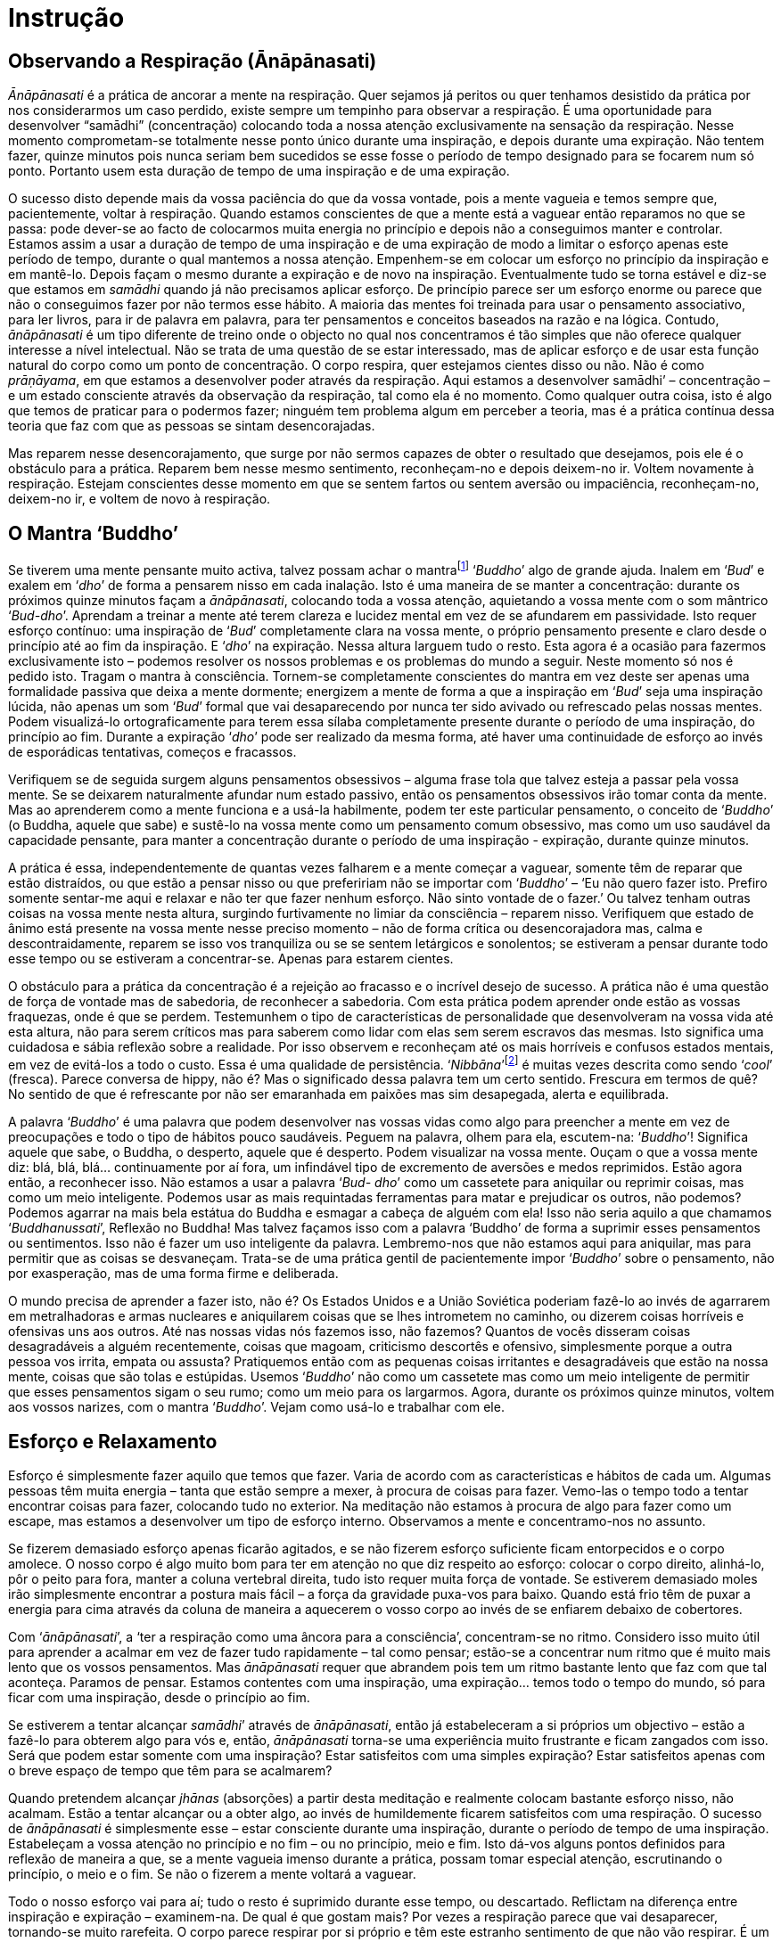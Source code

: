 [[instrucao]]
= Instrução

== Observando a Respiração (Ānāpānasati)

_Ānāpānasati_ é a prática de ancorar a mente na respiração. Quer sejamos
já peritos ou quer tenhamos desistido da prática por nos considerarmos
um caso perdido, existe sempre um tempinho para observar a respiração. É
uma oportunidade para desenvolver “samādhi” (concentração) colocando
toda a nossa atenção exclusivamente na sensação da respiração. Nesse
momento comprometam-se totalmente nesse ponto único durante uma
inspiração, e depois durante uma expiração. Não tentem fazer, quinze
minutos pois nunca seriam bem sucedidos se esse fosse o período de tempo
designado para se focarem num só ponto. Portanto usem esta duração de
tempo de uma inspiração e de uma expiração.

O sucesso disto depende mais da vossa paciência do que da vossa vontade,
pois a mente vagueia e temos sempre que, pacientemente, voltar à
respiração. Quando estamos conscientes de que a mente está a vaguear
então reparamos no que se passa: pode dever-se ao facto de colocarmos
muita energia no princípio e depois não a conseguimos manter e
controlar. Estamos assim a usar a duração de tempo de uma inspiração e
de uma expiração de modo a limitar o esforço apenas este período de
tempo, durante o qual mantemos a nossa atenção. Empenhem-se em colocar
um esforço no princípio da inspiração e em mantê-lo. Depois façam o
mesmo durante a expiração e de novo na inspiração. Eventualmente tudo se
torna estável e diz-se que estamos em _samādhi_ quando já não precisamos
aplicar esforço. De princípio parece ser um esforço enorme ou parece que
não o conseguimos fazer por não termos esse hábito. A maioria das mentes
foi treinada para usar o pensamento associativo, para ler livros, para
ir de palavra em palavra, para ter pensamentos e conceitos baseados na
razão e na lógica. Contudo, _ānāpānasati_ é um tipo diferente de treino
onde o objecto no qual nos concentramos é tão simples que não oferece
qualquer interesse a nível intelectual. Não se trata de uma questão de
se estar interessado, mas de aplicar esforço e de usar esta função
natural do corpo como um ponto de concentração. O corpo respira, quer
estejamos cientes disso ou não. Não é como __prāṇāyama__, em que estamos
a desenvolver poder através da respiração. Aqui estamos a desenvolver
samādhi’ – concentração – e um estado consciente através da observação
da respiração, tal como ela é no momento. Como qualquer outra coisa,
isto é algo que temos de praticar para o podermos fazer; ninguém tem
problema algum em perceber a teoria, mas é a prática contínua dessa
teoria que faz com que as pessoas se sintam desencorajadas.

Mas reparem nesse desencorajamento, que surge por não sermos capazes de
obter o resultado que desejamos, pois ele é o obstáculo para a prática.
Reparem bem nesse mesmo sentimento, reconheçam-no e depois deixem-no ir.
Voltem novamente à respiração. Estejam conscientes desse momento em que
se sentem fartos ou sentem aversão ou impaciência, reconheçam-no,
deixem-no ir, e voltem de novo à respiração.

== O Mantra ‘Buddho’

Se tiverem uma mente pensante muito activa, talvez possam achar o
mantrafootnote:[__mantra__: palavra de relevância religiosa. A repetição
de mantras pode ser utilizada como objecto de meditação.] ‘__Buddho__’
algo de grande ajuda. Inalem em ‘__Bud__’ e exalem em ‘__dho__’ de forma
a pensarem nisso em cada inalação. Isto é uma maneira de se manter a
concentração: durante os próximos quinze minutos façam a
__ānāpānasati__, colocando toda a vossa atenção, aquietando a vossa
mente com o som mântrico ‘__Bud-dho__’. Aprendam a treinar a mente até
terem clareza e lucidez mental em vez de se afundarem em passividade.
Isto requer esforço contínuo: uma inspiração de ‘__Bud__’ completamente
clara na vossa mente, o próprio pensamento presente e claro desde o
princípio até ao fim da inspiração. E ‘__dho__’ na expiração. Nessa
altura larguem tudo o resto. Esta agora é a ocasião para fazermos
exclusivamente isto – podemos resolver os nossos problemas e os
problemas do mundo a seguir. Neste momento só nos é pedido isto. Tragam
o mantra à consciência. Tornem-se completamente conscientes do mantra em
vez deste ser apenas uma formalidade passiva que deixa a mente dormente;
energizem a mente de forma a que a inspiração em ‘__Bud__’ seja uma
inspiração lúcida, não apenas um som ‘__Bud__’ formal que vai
desaparecendo por nunca ter sido avivado ou refrescado pelas nossas
mentes. Podem visualizá-lo ortograficamente para terem essa sílaba
completamente presente durante o período de uma inspiração, do princípio
ao fim. Durante a expiração ‘__dho__’ pode ser realizado da mesma forma,
até haver uma continuidade de esforço ao invés de esporádicas
tentativas, começos e fracassos.

Verifiquem se de seguida surgem alguns pensamentos obsessivos – alguma
frase tola que talvez esteja a passar pela vossa mente. Se se deixarem
naturalmente afundar num estado passivo, então os pensamentos obsessivos
irão tomar conta da mente. Mas ao aprenderem como a mente funciona e a
usá-la habilmente, podem ter este particular pensamento, o conceito de
‘__Buddho__’ (o Buddha, aquele que sabe) e sustê-lo na vossa mente como
um pensamento comum obsessivo, mas como um uso saudável da capacidade
pensante, para manter a concentração durante o período de uma inspiração
- expiração, durante quinze minutos.

A prática é essa, independentemente de quantas vezes falharem e a mente
começar a vaguear, somente têm de reparar que estão distraídos, ou que
estão a pensar nisso ou que prefeririam não se importar com ‘__Buddho__’
– ‘Eu não quero fazer isto. Prefiro somente sentar-me aqui e relaxar e
não ter que fazer nenhum esforço. Não sinto vontade de o fazer.’ Ou
talvez tenham outras coisas na vossa mente nesta altura, surgindo
furtivamente no limiar da consciência – reparem nisso. Verifiquem que
estado de ânimo está presente na vossa mente nesse preciso momento – não
de forma crítica ou desencorajadora mas, calma e descontraidamente,
reparem se isso vos tranquiliza ou se se sentem letárgicos e sonolentos;
se estiveram a pensar durante todo esse tempo ou se estiveram a
concentrar-se. Apenas para estarem cientes.

O obstáculo para a prática da concentração é a rejeição ao fracasso e o
incrível desejo de sucesso. A prática não é uma questão de força de
vontade mas de sabedoria, de reconhecer a sabedoria. Com esta prática
podem aprender onde estão as vossas fraquezas, onde é que se perdem.
Testemunhem o tipo de características de personalidade que desenvolveram
na vossa vida até esta altura, não para serem críticos mas para saberem
como lidar com elas sem serem escravos das mesmas. Isto significa uma
cuidadosa e sábia reflexão sobre a realidade. Por isso observem e
reconheçam até os mais horríveis e confusos estados mentais, em vez de
evitá-los a todo o custo. Essa é uma qualidade de persistência.
‘__Nibbāna__’footnote:[__Nibbāna__: Paz através do desapego, também se
pode escrever ‘Nirvāņa’.] é muitas vezes descrita como sendo ‘__cool__’
(fresca). Parece conversa de hippy, não é? Mas o significado dessa
palavra tem um certo sentido. Frescura em termos de quê? No sentido de
que é refrescante por não ser emaranhada em paixões mas sim desapegada,
alerta e equilibrada.

A palavra ‘__Buddho__’ é uma palavra que podem desenvolver nas vossas
vidas como algo para preencher a mente em vez de preocupações e todo o
tipo de hábitos pouco saudáveis. Peguem na palavra, olhem para ela,
escutem-na: ‘__Buddho__’! Significa aquele que sabe, o Buddha, o
desperto, aquele que é desperto. Podem visualizar na vossa mente. Ouçam
o que a vossa mente diz: blá, blá, blá… continuamente por aí fora, um
infindável tipo de excremento de aversões e medos reprimidos. Estão
agora então, a reconhecer isso. Não estamos a usar a palavra ‘__Bud-
dho__’ como um cassetete para aniquilar ou reprimir coisas, mas como um
meio inteligente. Podemos usar as mais requintadas ferramentas para
matar e prejudicar os outros, não podemos? Podemos agarrar na mais bela
estátua do Buddha e esmagar a cabeça de alguém com ela! Isso não seria
aquilo a que chamamos ‘__Buddhanussati__’, Reflexão no Buddha! Mas
talvez façamos isso com a palavra ‘Buddho’ de forma a suprimir esses
pensamentos ou sentimentos. Isso não é fazer um uso inteligente da
palavra. Lembremo-nos que não estamos aqui para aniquilar, mas para
permitir que as coisas se desvaneçam. Trata-se de uma prática gentil de
pacientemente impor ‘__Buddho__’ sobre o pensamento, não por
exasperação, mas de uma forma firme e deliberada.

O mundo precisa de aprender a fazer isto, não é? Os Estados Unidos e a
União Soviética poderiam fazê-lo ao invés de agarrarem em metralhadoras
e armas nucleares e aniquilarem coisas que se lhes intrometem no
caminho, ou dizerem coisas horríveis e ofensivas uns aos outros. Até nas
nossas vidas nós fazemos isso, não fazemos? Quantos de vocês disseram
coisas desagradáveis a alguém recentemente, coisas que magoam,
criticismo descortês e ofensivo, simplesmente porque a outra pessoa vos
irrita, empata ou assusta? Pratiquemos então com as pequenas coisas
irritantes e desagradáveis que estão na nossa mente, coisas que são
tolas e estúpidas. Usemos ‘__Buddho__’ não como um cassetete mas como um
meio inteligente de permitir que esses pensamentos sigam o seu rumo;
como um meio para os largarmos. Agora, durante os próximos quinze
minutos, voltem aos vossos narizes, com o mantra ‘__Buddho__’. Vejam
como usá-lo e trabalhar com ele.

== Esforço e Relaxamento

Esforço é simplesmente fazer aquilo que temos que fazer. Varia de acordo
com as características e hábitos de cada um. Algumas pessoas têm muita
energia – tanta que estão sempre a mexer, à procura de coisas para
fazer. Vemo-las o tempo todo a tentar encontrar coisas para fazer,
colocando tudo no exterior. Na meditação não estamos à procura de algo
para fazer como um escape, mas estamos a desenvolver um tipo de esforço
interno. Observamos a mente e concentramo-nos no assunto.

Se fizerem demasiado esforço apenas ficarão agitados, e se não fizerem
esforço suficiente ficam entorpecidos e o corpo amolece. O nosso corpo é
algo muito bom para ter em atenção no que diz respeito ao esforço:
colocar o corpo direito, alinhá-lo, pôr o peito para fora, manter a
coluna vertebral direita, tudo isto requer muita força de vontade. Se
estiverem demasiado moles irão simplesmente encontrar a postura mais
fácil – a força da gravidade puxa-vos para baixo. Quando está frio têm
de puxar a energia para cima através da coluna de maneira a aquecerem o
vosso corpo ao invés de se enfiarem debaixo de cobertores.

Com ‘__ānāpānasati__’, a ‘ter a respiração como uma âncora para a
consciência’, concentram-se no ritmo. Considero isso muito útil para
aprender a acalmar em vez de fazer tudo rapidamente – tal como pensar;
estão-se a concentrar num ritmo que é muito mais lento que os vossos
pensamentos. Mas _ānāpānasati_ requer que abrandem pois tem um ritmo
bastante lento que faz com que tal aconteça. Paramos de pensar. Estamos
contentes com uma inspiração, uma expiração… temos todo o tempo do
mundo, só para ficar com uma inspiração, desde o princípio ao fim.

Se estiverem a tentar alcançar __samādhi__’ através de __ānāpānasati__,
então já estabeleceram a si próprios um objectivo – estão a fazê-lo para
obterem algo para vós e, então, _ānāpānasati_ torna-se uma experiência
muito frustrante e ficam zangados com isso. Será que podem estar somente
com uma inspiração? Estar satisfeitos com uma simples expiração? Estar
satisfeitos apenas com o breve espaço de tempo que têm para se
acalmarem?

Quando pretendem alcançar _jhānas_ (absorções) a partir desta meditação
e realmente colocam bastante esforço nisso, não acalmam. Estão a tentar
alcançar ou a obter algo, ao invés de humildemente ficarem satisfeitos
com uma respiração. O sucesso de _ānāpānasati_ é simplesmente esse –
estar consciente durante uma inspiração, durante o período de tempo de
uma inspiração. Estabeleçam a vossa atenção no princípio e no fim – ou
no princípio, meio e fim. Isto dá-vos alguns pontos definidos para
reflexão de maneira a que, se a mente vagueia imenso durante a prática,
possam tomar especial atenção, escrutinando o princípio, o meio e o fim.
Se não o fizerem a mente voltará a vaguear.

Todo o nosso esforço vai para aí; tudo o resto é suprimido durante esse
tempo, ou descartado. Reflictam na diferença entre inspiração e
expiração – examinem-na. De qual é que gostam mais? Por vezes a
respiração parece que vai desaparecer, tornando-se muito rarefeita. O
corpo parece respirar por si próprio e têm este estranho sentimento de
que não vão respirar. É um pouco assustador.

Mas isto é um exercício; centrem-se na respiração, sem a controlarem de
todo. Por vezes quando se concentram nas narinas, sentem que todo o
corpo está a respirar. O corpo continua a respirar por si próprio.

Por vezes levamos as coisas demasiado a sério, com uma total falta de
alegria e felicidade, sem sentido de humor, apenas reprimindo tudo.
Alegrem a mente, estejam descontraídos e à vontade, tenham todo o tempo
do mundo sem a pressão de terem de alcançar algo importante: nada de
especial, nada para atingir. Trata-se de algo simples, mesmo quando
fazem apenas uma inspiração conscientemente durante a manhã, isso é
melhor do que o que a maior parte das pessoas está a fazer e de certeza
que é melhor do que estar sempre disperso.

Se forem muito negativos devem tentar ser alguém agradável e com uma
maior auto-aceitação. Relaxem e não façam da meditação uma tarefa
pesada. Vejam-na como uma oportunidade para estar em paz e à vontade com
o momento presente. Descontraiam o corpo e estejam em paz.

Não estão a batalhar com as forças do mal. Se sentirem aversão para com
__ānāpānasati__, reparem nisso. Não sintam que é algo que têm de fazer,
mas vejam-na como um prazer, como algo que realmente gostam de fazer.
Não têm de fazer mais nada, podem simplesmente estar perfeitamente
descontraídos. Têm tudo o que precisam; têm a vossa respiração, têm
apenas de se sentar aqui, não há nada difícil para fazer, não precisam
de capacidades especiais, não precisam nem mesmo de ser particularmente
inteligentes. Quando pensam ‘Eu não consigo fazê-lo’ reconheçam isso
como uma mera resistência, medo ou frustração, e descontraiam.

Se se sentirem muito tensos e rígidos por causa de __ānāpānasati__,
então não o façam. Não façam disso uma coisa difícil, não a tornem numa
tarefa penosa. Se não o conseguirem fazer, então sentem-se,
simplesmente. Quando eu costumava entrar em esta- dos terríveis eu
apenas contemplava ‘paz’. Começava a pensar:

‘Eu tenho de… Eu tenho de… Eu tenho de fazer isto.’ Então pensava: ‘Fica
simplesmente em paz, relaxa.’

Dúvida e inquietação, descontentamento e aversão – rapida- mente
reflectia na palavra paz, dizendo-a uma e outra vez, hipnotizando-me,
‘relaxa, relaxa’. As dúvidas pessoais começavam a vir:

‘Não estou a chegar a lugar nenhum com isto, é inútil, eu quero obter
algo.’ Mas logo ficava em paz com isso. Conseguimo-nos acalmar e quando
descontraímos, conseguimos fazer __ānāpānasati__. Se querem fazer alguma
coisa, então façam __ānāpānasati__.

No princípio a prática pode ser muito aborrecida, sentimo-nos
desesperadamente desajeitados tal como quando estamos a aprender a tocar
guitarra. Quando se começa a tocar, os nossos dedos são desajeitados. É
desesperante! Mas após algum tempo de prática ganha-se habilidade e
torna-se bastante fácil. Estamos a aprender a testemunhar o que se passa
na nossa mente para sabermos quando começamos a ficar agitados e tensos,
com aversão a tudo. Reconhecendo isso, não tentamos convencer-nos de que
é de outra maneira. Estamos completamente conscientes das coisas tal
como elas são: e o que fazemos quando estamos tensos e nervosos?
Descontraímos.

Nos meus primeiros anos com Ajahn Chah, por vezes eu era muito sério no
que respeitava à meditação chegando mesmo a ser demasiado solene e
taciturno comigo próprio. Eu chegava a perder todo o sentido de humor e
a ficar ‘sério de morte’, completamente rígido como um velho tronco.
Costumava fazer imenso esforço, mas tornava-se tão doloroso e
desagradável pensar ‘Tenho de…sou tão preguiçoso’. Sentia-me tão
terrivelmente culpado se não passasse o tempo todo a meditar – um escuro
estado mental desprovido de alegria. Passei a observar isso, meditando
vendo-me como um ramo seco. Quando tudo se tornava completamente
insuportável eu recordava-me do oposto: ‘Não tens de fazer nada. Nenhum
sítio para onde ir, não há nada para ser feito. Está em paz com a forma
como as coisas são agora, descontrai, deixa.’ Passei a usar isto.

Quando a vossa mente se encontra nesta condição, apliquem o oposto,
aprendam a levar as coisas de uma forma suave. Vocês lêem livros acerca
de não fazer esforço algum – ‘deixem apenas acontecer de uma forma
natural’ – e pensem ‘tudo o que tenho de fazer é ser preguiçoso’. O que
acontece é que normalmente caem num estado entorpecido e passivo. Mas é
precisamente nessa altura que precisam de se esforçar um pouco mais.

Com _ānāpānasati_ podem manter o esforço durante uma inspiração. E se
não poderem sustê-lo durante uma inspiração então façam-no durante pelo
menos meia inspiração. Desta maneira não estão a tentar ser perfeitos
imediatamente. Não têm de fazer tudo certinho devido a alguma ideia de
como poderia ser, mas trabalhem com os respectivos tipos de problemas,
tal como eles são. Se tivermos uma mente muito dispersa é sábio
reconhecer-se que assim é – isso é um __insight__, uma realização.
Pensar que não deveriam ser assim, detestarem-se ou sentirem-se
desencorajados por serem de determinada maneira, isso sim, é ignorância.

Com _ānāpānasati_ reconhecem a realidade do agora e partem desse ponto:
sustenham a vossa atenção por um pouco mais de tempo e começam a
perceber o que é a concentração, tomando decisões que podem manter. Não
decisões de Super-homem quando não são o Super-homem. Façam
_ānāpānasati_ por dez ou quinze minutos em vez de pensar que o conseguem
fazer a noite toda. ‘Vou fazer _ānāpānasati_ desde agora até ao
amanhecer’. Aí falham e aborrecem-se. Estabeleçam períodos que sabem que
vão conseguir cumprir. Experimentem, trabalhem com a mente até
perceberem como aplicar esforço e como relaxar.

_Ānāpānasati_ é algo imediato. Leva-nos à realização (__in- sight__) –
__vipassanā__. A natureza impermanente da respiração não é nossa, ou é?
Tendo nascido, o corpo respira por si próprio. Inspiração e expiração –
uma condiciona a outra. Enquanto o corpo estiver vivo é assim que será.
Não controlamos nada. Respirar pertence à natureza, não a nós; é não-eu.
Quando observamos isto estamos a fazer __vipassanā__. Não é algo
excitante ou fascinante ou desagradável. É natural.

== Caminhando Conscientemente (Jongrom)

O Caminhar em __‘Jongrom’__footnote:[_Jongrom_ (palavra tailandesa):
andar para a frente e para trás num caminho a direito.]
é uma prática de caminhar centrados no movimento dos
pés. Trazemos a atenção para o caminhar do corpo desde o princípio de
determinado percurso, até ao fim. Damos meia volta e paramos. Surge
então a intenção de andar e assim o fazemos. Reparem no meio do caminho
e no fim, parando, virando, ficando parado; os momentos em que acalmamos
a mente quando esta começa a divagar em todas as direcções. Se não
tivermos cautela podemos planear uma revolução ou algo assim enquanto
fazemos __jongrom__! Quantas revoluções terão sido planeadas durante
__jongrom__…? Então em vez de fazer coisas como essas usamos esse tempo
para nos concentrarmos naquilo que na verdade está a acontecer. Não são
sensações fantásticas, mas sim tão comuns que nem reparamos nelas.
Reparem que é preciso esforço para estar verdadeiramente consciente de
coisas assim.

Quando a mente vagueia e dão por vós na Índia enquanto estão a meio do
caminho do __jongrom__, então reconheçam – ‘Oh!’ – nesse momento estão
despertos e por isso podem restabelecer a vossa mente no que está
realmente a acontecer, o corpo a andar de um ponto para o outro. É um
treino de paciência pois a mente vagueia por todo o lado. Se no passado
tiveram momentos de graça enquanto faziam _jongrom_ e pensarem ‘no
último retiro fiz meditação andando e realmente senti apenas o corpo a
andar; senti que não havia ‘eu’ e foi maravilhoso, oh, se o pudesse
fazer de novo…’ observem então esse desejo de obter algo de acordo com
uma memória de um momento feliz. Reparem nisso como uma condição pois
isso é um obstáculo. Abram mão de tudo, não importa se daí resultará um
momento de graça ou não. Apenas um passo e depois um novo passo – isso é
tudo o que é preciso, um deixar ir, um ficar satisfeito com pouco em vez
de tentarem obter um estado de graça que talvez tenha acontecido a dada
altura, durante este tipo de meditação. Quanto mais tentarem pior ficará
a vossa mente pois estão a perseguir o desejo de ter uma determinada
experiência maravilhosa, de acordo com a vossa memória. Fiquem
satisfeitos com as coisas como elas são neste momento, em vez de se
precipitarem a fazer algo para obterem determinado estado desejado.

Um passo de cada vez – reparem quão pacífico é fazer meditação andando,
quando tudo o que temos de fazer é estar presentes em cada passo. Mas se
pensarmos que temos de desenvolver __samādhi__’ através desta prática e
a nossa mente viajar em todas as direcções, o que é que acontece? ‘Eu
não suporto este tipo de meditação, não alcanço nenhuma paz com ela;
tenho praticado tentando ter este sentimento de ‘andar sem ninguém
andar’ e a minha mente simplesmente vagueia por toda a parte’ – isto
acontece porque ainda não percebemos como fazê-lo; a nossa mente está a
idealizar, a tentar obter algo ao invés de simplesmente ser. Quando
estamos a andar tudo o que temos de fazer é andar. Um passo, um próximo
passo – simples… Mas não é fácil, não é? A mente é distraída, tentando
perceber o que deveríamos estar a fazer, o que está errado connosco e
porque não o conseguimos fazer.

Mas no mosteiro o que fazemos é levantarmo-nos de manhã, fazer os
cânticos, meditar, sentar, limpar o mosteiro, preparar a comida, sentar,
levantar, andar, trabalhar,… o que quer que seja, simplesmente fazemos
aquilo que surge para fazer, uma coisa de cada vez. Então, estar com as
coisas como elas são é desapego, é isso que traz paz e alívio. A vida
muda e podemos observá-la a mudar, podemo-nos adaptar à mudança do mundo
dos sentidos, qualquer que seja. Seja agradável ou desagradável, podemos
sempre aguentar e colaborar com a vida, aconteça o que acontecer. Se
realizarmos a verdade, realizamos a paz interior.

== Amor Incondicional (Mettā)

Em inglês a palavra ‘love’ (amor) refere-se a ‘algo de que gostamos’.
Por exemplo ‘gosto de arroz pegajoso’footnote:[__sticky rice__: ‘arroz
pegajoso’ – consiste num tipo de arroz glutinoso que após cozinhado
torna-se translúcido e pegajoso. Este é um prato básico do dia-a-dia das
populações do norte e nordeste tailandês, sendo tradicionalmente comido
à mão.], ‘gosto de manga doce’. Na verdade quer dizer que gostamos
dessas coisas. Gostar é estar apegado a algo como por exemplo a certa
comida que apreciamos ou adoramos. Não a amamos. _Mettā_ significa amar
o inimigo. Se alguém nos quizer matar e dissermos ‘Gosto desta pessoa’,
parece uma tolice! Mas podemos amá-la, no sentido de que nos podemos
abster de pensamentos desagradáveis e de desejos de vingança, ou mesmo
de qualquer desejo de a magoar ou aniquilar. Mesmo que não gostemos dos
inimigos – pessoas miseráveis, vilões – ainda assim podemos ser
amorosos, generosos e caridosos para com eles. Imaginemos que um bêbado
imundo, nojento, feio e malcheiroso vinha a esta sala. Se, apesar de não
haver nada nele que nos atraísse, disséssemos ‘Gosto deste homem’, seria
ridículo. Mas podemos amá-lo, não ficarmos imersos na aversão, não
sermos apanhados nas reacções resultantes desta desagradável situação.
Isso é o que queremos dizer com __mettā__.

Por vezes existem coisas de que não gostamos em nós próprios, mas
_mettā_ significa não ficarmos agarrados mentalmente aos nossos
sentimentos, problemas, atitudes e pensamentos. Torna-se assim numa
prática imediata de estar muito consciente. Ser consciente significa ter
_mettā_ em relação ao medo existente na vossa mente, ou ao ódio, ou ao
ciúme.

_Mettā significa não_ criar problemas sobre as condições da existência,
permitir que estas se desvaneçam, cessem. Por exemplo, quando o medo vem
ao de cima podem ter _mettā_ pelo medo, no sentido em que não criam
aversão ao medo. Podem simplesmente aceitar a sua presença permitindo,
dessa forma, que este cesse. Podem também minimizar o medo reconhecendo
que é o mesmo tipo de medo que todas as pessoas têm e até mesmo os
animais. Não é o meu medo, não é um medo pessoal, é um medo impessoal.
Começamos a ter compaixão pelos outros seres quando percebemos o
sofrimento implicado na reacção ao medo nas nossas próprias vidas – a
dor, por exemplo a dor física que têm quando alguém vos dá um pontapé.
Este tipo de dor é exactamente o mesmo que um cão sente quando é
pontapeado. Por isso podem sentir _mettā_ pela dor, no sentido da
gentileza e paciência que é não permanecer em rejeição. Podemos
trabalhar com _mettā_ internamente, com todos os nossos problemas
emocionais. Se pensarem ‘Quero me ver livre disto, isto é terrível’ isso
é uma falta de _mettā_ por vós próprios, não é? Reconheçam o desejo de
se ‘verem livres de’. Não se deixem prender na vossa recusa às condições
emocionais existentes. Não precisam de fingir que aprovam os vossos
erros. Com certeza não pensam ‘gosto dos meus erros.’ Algumas pessoas
são tontas o suficiente para dizer ‘As minhas falhas fazem de mim um ser
interessante. Tenho uma personalidade fascinante devido às minhas
fraquezas.’

_Mettā_ é não se condicionarem de forma a acreditarem que gostam de algo
do qual não gostam de todo; é simplesmente não viver em aversão. É fácil
sentir _mettā_ por algo que gostamos – crianças pequenas e bonitas,
pessoas com bom ar, pessoas agradáveis e com bons modos, cãezinhos
amorosos, flores maravilhosas – podemos sentir _mettā_ por nós próprios
quando nos sentimos bem: ‘Agora sinto-me feliz comigo próprio.’ Quando
as coisas correm bem é fácil sermos amáveis para com aquilo que é bom,
bonito e maravilhoso. Nessa altura podemos perder-nos. _Mettā_ não é
apenas boas intenções, bons sentimentos ou pensamentos elevados; é
também algo muito prático.

Se formos muito idealistas e odiarmos alguém, sentimos ‘Eu não devia
odiar ninguém. Os budistas deveriam ter _mettā_ por todos os seres
vivos. Eu deveria amar toda a gente.’ Tudo isso surge de um idealismo
impraticável. Devem ter _mettā_ por essa aversão que sentem, pela
pequenez da mente, pelo ciúme, pela inveja. Isto significa co-existir
pacificamente, não criar problemas, não tornar as coisas difíceis ou
criar problemas a partir de coisas que surgem na vida, nos vossos corpos
e mentes.

Em Londres costumava ficar muito aborrecido quando viajava no
Metropolitano. Costumava odiar aquelas estações de metro horrorosas com
posters publicitários repelentes e as enormes multidões de pessoas
naqueles comboios horríveis e deprimentes, que produziam um tremendo
ruído ao longo dos túneis. Costumava sentir uma total falta de _mettā_
(paciência-amabilidade). Costumava recusar tudo isso quando decidi fazer
da minha prática uma meditação paciente-amável quando viajava no
Metropolitano de Londres. Então passei realmente a desfrutar em vez de
viver ressentido. Comecei a sentir-me amável para com as pessoas. A
aversão e o queixume desapareceram completamente.

Quando sentirem antipatia para com alguém reparem na tendência que temos
para adicionar algo: ‘Ele fez isto e aquilo e ele é assim e não deveria
de ser.’ E quando realmente gostamos de alguém ‘Ele consegue fazer isto
e consegue fazer aquilo. Ele é bom e generoso.’ Mas se alguém diz
‘Aquela pessoa é mesmo má!’ sentimo-nos zangados. Se odiarem alguém e
outra pessoa falar bem da primeira, sentem-se zangados. Não querem ouvir
o quanto o inimigo é bom. Quando estão cheios de ódio não conseguem
imaginar que alguém que odeiam possa ter virtudes e mesmo que tenham,
vocês nunca se conseguem lembrar de nenhu- ma. Só se lembram do que é
mau. Quando gostam de alguém até mesmo as suas falhas podem ser
adoráveis - ‘pequenas falhas que não fazem mal algum.’

Reconheçam isto na vossa própria experiência; observem a força do gostar
e do não gostar. Bondade paciente, __mettā__, é um instrumento muito
útil e efectivo para lidar com todas as pequenas trivialidades que a
mente cria à volta de experiências desagradáveis. _Mettā_ é também um
método muito útil para quem tem mentes muito críticas e discriminativas.
Só conseguem ver os defeitos em tudo, mas nunca olham para si próprios,
apenas vêm o que está ‘lá fora.’

Nos dias de hoje é bastante comum as pessoas queixarem-se constantemente
do tempo ou do governo. A arrogância pessoal dá lugar a estes
comentários bastante antipáticos acerca de tudo, ou a começar a falar
acerca de alguém que não está presente, dilacerando-o de forma bastante
acutilante e objectiva. São tão analíticos que sabem exactamente o que
aquela pessoa precisa, o que deveria ou não fazer e porque é desta ou
daquela maneira. É impressionante ter uma mente crítica tão aguçada e
saber o que é suposto os outros fazerem. Claro que o que estão a dizer é
que ‘Na verdade sou muito melhor que eles.’

Não têm de pôr a mão à frente dos olhos para não ver as falhas e os
defeitos em tudo. Têm apenas de coexistir pacificamente com eles, sem
exigir que sejam de outra maneira. _Mettā_ por vezes significa não
tolerar o que está errado convosco e com os outros – não significa que
não reparam nessas coisas, significa não criar problemas acerca delas.
Esse tipo de desculpa acaba ao serem ternos e pacientes – coexistindo
pacificamente.

== Ser consciente do Trivial

Durante a próxima hora vamos praticar caminhando, usando o movimento do
andar como objecto de concentração, colocando a nossa atenção no
movimento dos pés, e na pressão destes ao tocarem o chão. Também podem
usar o mantra _‘Buddho’ – ‘Bud’_ para a direita e _‘dho’_ para a
esquerda, usando a distância no caminho do __jongrom__. Tentem estar
inteiros nisso, conscientes da sensação do andar desde o princípio do
caminho do _jongrom_ até ao fim. Usem um ritmo normal; depois podem
abrandar ou acelerar. Desenvolvam um ritmo normal, pois a nossa
meditação move-se mais ao redor de coisas simples do que das
extraordinárias. Usamos a respiração normal, não uma especial técnica de
respiração; usamos a postura de sentados e não a de nos apoiarmos na
nossa cabeça; andamos normalmente ao invés de correr, marchar ou andar
metodicamente devagar – a um ritmo naturalmente descontraído. Estamos a
praticar com o que há de mais comum porque tomamos essas coisas como
certas. Mas agora colocamos a nossa atenção em tudo o que tomámos como
garantido e no qual nunca reparámos, tal como a mente e o corpo. Até
médicos licenciados em fisiologia e anatomia não estão na realidade com
o seu corpo. Eles dormem com os seus corpos, nascem com os seus corpos,
envelhecem, têm de viver com eles, alimentá-los, exercitá-los e ainda
assim eles irão falar-vos acerca do fígado como estando num quadro. É
mais fácil olhar para um fígado num quadro do que sermos conscientes do
nosso próprio fígado, não é? Então olhamos para o mundo como se de
alguma forma não fizéssemos parte dele e aquilo que é mais comum, que é
mais vulgar, deixamos passar, pois estamos sempre a olhar para tudo o
que é extraordinário.

A televisão é algo extraordinário. Aparecem todo o tipo de coisas
fantásticas, românticas e cheias de aventura na televisão. É uma coisa
miraculosa e portanto é algo em que é muito fácil concentrarmo-nos.
Podemos ficar hipnotizados pela ‘TV’. E quando o corpo se torna
extraordinário, digamos por exemplo, quando fica muito doente ou
doloroso, ou quando sentimos êxtase ou sentimentos maravilhosos, também
reparamos nisso! Mas a simples pressão do pé direito no chão, o simples
movimento da respiração, o mero sentir do corpo sentado no seu assento
quando não realiza nenhum tipo de sensação extrema – estas são coisas
para as quais estamos agora a acordar. Estamos a pôr a nossa atenção na
forma como as coisas são na vida comum.

Quando a vida se torna extrema, ou extraordinária, apercebemo-nos que
somos capazes de colaborar bastante bem com ela. Pacifistas e objectores
de consciência são frequentemente abordados com a famosa questão ‘Se não
acreditas em violência o que farias se um maníaco atacasse a tua mãe?’
Isso é algo com que a maior parte de nós nunca teve de se preocupar
muito! Não é o tipo de ocorrência diária comum na nossa vida. Mas se tal
situação extrema surgisse, tenho a certeza de que faríamos algo
apropriado. Até mesmo alguém muito doido consegue ser consciente em
situações extremas. Mas na vida do dia-a-dia enquanto não acontece nada
de extremo, quando estamos apenas aqui sentados, podemos ser
completamente loucos, não é? A disciplina do
__Pātimokkha__footnote:[__Pātimokkha__: o código monástico composto por
227 regras e observâncias que governam a con- duta dos monges budistas
da tradição Theravada.] diz que nós, monges, não devemos magoar ninguém.
Então fico aqui sentado a pensar no que faria se um maníaco atacasse a
minha mãe?! Acabo por criar um enorme problema moral nesta situação tão
vulgar, em que estou aqui sentado, sem sequer a minha mãe estar
presente. Em todos estes anos nunca houve a menor ameaça à vida da minha
mãe por parte de maníacos (mas da parte de condutores californianos
houve!). Às grandes questões morais podemos responder facilmente de
acordo com o tempo e lugar se, no presente, estivermos conscientes deste
tempo e deste lugar.

Estamos assim a dar atenção à trivialidade da nossa condição humana: a
respiração do corpo, o andar desde uma ponta do caminho de meditação até
à outra, os sentimentos de prazer e dor. À medida que os dias de retiro
vão passando, examinamos absolutamente tudo, observamos e reconhecemos
tudo tal como é. Esta é a nossa prática de _vipassanā_ – conhecer as
coisas como são e não segundo alguma teoria ou pressuposições.

== Ouvir o Pensamento

Quando abrimos a nossa mente, ou ‘abrimos mão’, trazemos a nossa atenção
para um único ponto de observação, ao sermos a testemunha silenciosa que
está consciente do que surge e do que passa. Com o _vipassanā_
(meditação de percepção), usamos as três características, _anicca_
(impermanência), _dukkha_ (insatisfação) e _anattā_ (não-eu) para
observar fenómenos físicos e mentais. Estamos a libertar a mente da
repressão cega, de forma a que, se ficarmos obcecados com quaisquer
pensamentos comuns, medos, dúvidas, preocupações ou iras, já não
precisarmos de os analisar. Não temos de descobrir porque é que os
temos, mas apenas de os trazer por completo à nossa consciência.

Se estiverem verdadeiramente assustados com algo, estejam
conscientemente assustados. Não fujam mas reparem nessa tendência de se
tentarem ver livres disso. Tragam completamente à consciência o objecto
do vosso medo. Pensem deliberadamente nisso, e escutem os vossos
pensamentos. Isto não é para analisarmos mas sim para levarmos o medo ao
seu absurdo, onde se torna tão ridículo que podemos começar a rir dele.
Escutem o desejo, a loucura do ‘Quero isto, quero aquilo, tenho de ter,
não sei o que farei se não tiver isto, e quero aquilo…’ Por vezes a
mente pode estar somente a gritar ‘Eu quero isto!’ – e nós conseguimos
ouvir isso.

Estive a ler sobre confrontos, quando gritamos uns aos outros e dizemos
todas as coisas que estão reprimidas na nossa mente: isto é um tipo de
catarse mas sem uma atitude consciente. Falta-lhe a capacidade de
observar esse acto de gritar como uma condição, ao invés de simplesmente
‘deixarmo-nos ir na onda’ e dizer tudo o que pensamos. Falta-lhe a
firmeza mental, capaz de suportar os pensamentos mais tenebrosos de
forma a acreditarmos que estes não são problemas pessoais. Assim podemos
levar, mentalmente, o medo e a ira a uma posição absurda, onde eles são
vistos como uma simples progressão natural do pensamento. Passamos a
pensar deliberadamente em tudo quanto temos medo de pensar, não
irracionalmente, mas observando e escutando tudo como condições da mente
e não como problemas ou falhas pessoais.

Assim, com esta prática, começamos a deixar as coisas seguirem o seu
curso. Não têm de andar às voltas à procura de algo específico, mas
sempre que surgirem pensamentos obsessivos que vos aborrecem dos quais
se estão a tentar livrar, tragam-nos ainda mais à luz da consciência.
Pensem deliberadamente neles em voz alta e oiçam, como se estivessem a
ouvir alguém a falar do outro lado da cerca, como uma velha tagarela:
‘Fize- mos isto e fizemos aquilo, e depois fizemos isto e depois fizemos
aquilo…’ e a velha senhora naturalmente continua a divagar! Agora, como
prática, tentem ouvir a mente como se fosse a voz dessa senhora, em vez
de a julgarem dizendo ‘Oh, não! Espero que isto não seja eu, esta não é
a minha verdadeira natureza’ ou tentando calá-la dizendo ‘Eh, ó velhota,
desaparece, vai-te embora!’ Todos temos essa tendência; até mesmo eu a
tenho. É somente uma condição da natureza, não é? Não é uma pessoa.
Então esta tendência inoportuna que temos – ‘Eu trabalho tanto, nunca
ninguém me agradece’ – é uma condição, não uma pessoa. Por vezes, quando
estamos rabugentos, ninguém faz nada como deve de ser – mesmo quando
fazem tudo bem, estão sempre a fazer mal. Essa é outra condição da
mente, não é uma pessoa. A rabugice, o estado rabugento da mente é
conhecido como uma condição: _anicca_ – transitório; _dukkha_ – não é
satisfatório; _anattā_ – não é uma pessoa. Existe o medo do que os
outros pensarão de nós se chegarmos tarde: adormecemos, entramos e
começamos a preocupar-nos sobre o que todos estão a pensar de nós por
termos chegado tarde – ‘Eles pensam que sou preguiçoso.’ A preocupação
com o que os outros pensam é uma condição da mente. Pode também
acontecer estarmos sempre aqui a horas e quando alguém chega tarde
pensamos nós ‘Chegam sempre tarde; será que nunca conseguem chegar a
horas?!’ Também isso é outra condição da mente.

Estou a trazer as coisas triviais para um nível completamente
consciente, todas aquelas coisas que simplesmente pomos de lado
justamente por serem triviais. Não nos queremos preocupar com as
trivialidades da vida! Mas quando não nos importamos, tudo isso fica
reprimido tornando-se num problema. Começamos a sentir ansiedade, a
sentir aversão a nós próprios ou aos outros, ou a ficar deprimidos; tudo
isso vem da recusa em aceitarmos que as condições, trivialidades ou
coisas horríveis, se tornem conscientes.

Surge assim o estado mental da dúvida, que nunca tem a certeza do que
fazer: surge o medo, a incerteza e a hesitação. Tragam deliberadamente
ao de cima o estado de incerteza e descontraiam nesse ponto em que a
mente se estabelece quando não estamos agarrados a nada em particular.
‘O que devo fazer, devo ir ou devo ficar, devo fazer isto ou aquilo,
devo fazer _ānāpānasati_ ou __vipassanā?__’ Observem isso. Coloquem-se
questões que não podem ser respondidas, como ‘Quem sou eu?’ Reparem
nesse espaço vazio que antecede o pensamento de “Quem?”. Estejam
alerta, fechem os olhos e imediatamente antes de pensarem ‘quem’,
observem: a mente está bastante vazia, não está? Segue-se ‘quem-sou-eu?’
e de seguida um espaço depois da interrogação. Esse pensamento vai e vem
do nada, do vazio, não é? Quando estamos pura e simplesmente emaranhados
no processo pensante habitual não conseguimos observar o pensamento a
surgir, ou conseguimos? Não conseguimos ver, somente conseguimos reparar
no pensamento depois de termos começado a pensar. Então comecem a pensar
deliberadamente de forma a apanharem o começo do pensamento, antes de na
verdade começarem a pensá-lo. Agarrem deliberadamente em pensamentos
como ‘Quem é o Buddha?’. Pensem nisso intencionalmente e verão o começo,
a formação e o fim do pensamento, e também o espaço que o envolve. Estão
a observar os pensamentos e os conceitos em perspectiva em vez de
reagirem a eles.

Imaginem que estão zangados com alguém. Pensam ‘Isso é o que ele disse,
ele disse isto e aquilo e fez isto e não fez aqui- lo como deve ser, fez
tudo mal; ele é tão egoísta… e ainda me lembro quando ele fez aquilo
àquele, e depois…’ Uma coisa leva à outra, não é? São naturalmente
apanhados nesta dinâmica em que uma coisa leva à outra, de uma forma
contínua, motivada pela aversão. Em vez de serem apanhados nessa
corrente, ou torrente, de pensamentos e conceitos associados, pensem
deliberadamente: ‘Ele é a pessoa mais egoísta que já conheci.’ E o
término de seguida, o vazio. ‘Ele é um ovo podre, um rato sujo, ele fez
isto e aquilo’. Podemos observar e até se torna engraçado, não é? Quando
fui a primeira vez para Wat Pah Pong costumava vir ao de cima imenso
ódio e aversão. Por vezes sentia-me muito frustrado por não saber o que
realmente se passava e não me queria conformar tanto como seria suposto.
Até deitava fumo pelas orelhas. Ajahn Chah lá continuava – ele podia dar
duas horas de palestras em Lao – enquanto isso eu estava com dores
terríveis nos joelhos e então tinha pensamentos do género: ‘Porque é que
não páras de falar? Eu pensava que Dhamma era simples, porque é que ele
tem de levar duas horas para dizer alguma coisa?’ E tornava-me muito
crítico para com todos. Comecei então a reflectir nisto e a ouvir-me a
mim próprio a ficar zangado, a ser crítico, a ser malicioso, com
ressentimentos – ‘Eu não quero isto, não quero aquilo, não gosto disto,
não vejo porque é que tenho de me sentar aqui. Não quero ser incomodado
com estas coisas tolas. Eu não sei…’ – e por aí fora. Ao mesmo tempo
pensava:

‘Quem diz isto é uma pessoa gentil? É assim que tu queres ser, essa
coisa que está sempre a queixar-se e a criticar, a procurar defeitos; é
esse o tipo de pessoa que queres ser?’ ‘Não! Eu não quero ser assim.’

Mas tive de o tornar completamente consciente para o poder realmente ver
e não apenas acreditar. Sentia-me cheio de razão e quando nos sentimos
certos e indignados e achamos que os outros estão errados, podemos
facilmente acreditar neste tipo de pensamentos: ‘Não vejo nenhuma
necessidade para este tipo de coisas; na realidade, o Buddha disse… o
Buddha nunca iria permitir isto, o Buddha…; Eu sei muito acerca de
Budismo!’ Tragam-no ao de cima conscientemente, de maneira a poderem
ver, tornem-no absurdo e então terão uma perspectiva sobre o assunto, o
que torna tudo bastante interessante. Podemos ver o que é a comédia!
Levamo-nos muito a sério – ‘Eu sou uma pessoa tão importante, a minha
vida é tão importante que devo ser sempre bastante sério. Os meus
problemas são tão importantes, tão sobejamente importantes. Tenho de
passar muito tempo com os meus problemas pois eles são importantes.’
Achamo-nos sempre muito importantes. Portanto pensem, deliberadamente
pensem:

‘Eu sou uma pessoa muito importante e os meus problemas são muito
importantes e sérios.’ Quando estamos a pensar isso parece engraçado,
soa meio tolo, pois na verdade apercebemo-nos que não somos assim tão
importantes – nenhum de nós o é. E os problemas que criamos acerca da
vida são coisas triviais. Algumas pessoas podem arruinar as suas vidas
por criarem problemas sem fim levando-os muito a sério.

Se pensarem que são pessoas muito sérias e importantes não quererão
coisas triviais ou tolas. Se quiserem ser boas pessoas, pessoas santas,
então as condições malévolas são algo que têm de suprimir da vossa
consciência. Se quiserem ser um tipo de ser amoroso e generoso, então
qualquer tipo de maldade ou ciúme ou mesquinharia é algo que têm de
aniquilar ou de reprimir na vossa mente. O que quer que seja que, nas
vossas vidas, mais tenham medo de ser, pensem-no em voz alta e observem.
Podem fazer confissões: ‘Eu quero ser um tirano!’ ‘Eu quero ser um
traficante de heroína!’; ‘Eu quero ser um membro da Máfia!’; ‘Eu quero…’
O que quer que seja. Já não estamos preocupados com a qualidade disso,
mas apenas com o facto de isso ser uma condição impermanente,
insatisfatória, pois não contém nada que nos possa realmente satisfazer.
Vem e vai e é ‘não-eu’.

== Os Obstáculos e a sua Cessação

Quando ouvimos o nosso interior começamos a reconhecer as sussurrantes
vozes da culpa, dos remorsos e desejos, dos ciúmes e do medo, da luxúria
e da gula. Por vezes pode-se ouvir o que a concupiscência nos diz: ‘Eu
quero, eu tenho de ter, eu quero, quero!’ Por vezes nem sequer tem um
objecto definido. Mas não podem sentir essa cobiça sem um objecto e por
isso depressa encontram um. Podem ouvir o desejo de obter algo – ‘Eu
quero algo, eu quero algo! Tenho de ter algo, eu quero…’ – se escutarem
a mente. Normalmente encontramos um objecto para o desejo, tal como o
sexo; ou podemos passar o nosso tempo a fantasiar.

O desejo pode tomar a forma de procurar algo para comer, ou algo no qual
nos possamos absorver, tornarmo-nos algo, unir com algo. Está sempre à
procura, sempre em busca de algo. Pode ser um objecto atraente permitido
a monásticos, tal como um bonito robe ou uma tigela para oferendas ou
qualquer comida deliciosa. Neste caso podemos observar a tendência para
querer, tocar, tentar de alguma forma obter, possuir, tornar nosso,
consumir. E isso é a cobiça, uma força da natureza que temos de
reconhecer e observar, não a condenando, dizendo simplesmente

‘Eu sou uma pessoa terrível porque sinto cobiça!’ – pois isso é reforçar
o ego, não é? Como se não fosse suposto ter cobiça, como se houvesse
algum ser humano que não experienciasse o desejo por algo!

Isto são condições da natureza que devemos reconhecer e observar, não as
condenando mas sim compreendendo. Podemos assim conhecer, dentro da
nossa mente, o movimento da concupiscência, da cobiça, do buscar algo.
Podem também testemunhar o desejo de se quererem livrar de algo que têm,
de alguma situação ou mesmo da própria dor. ‘Quero-me ver livre da dor
que tenho, quero-me ver livre das minhas fraquezas, quero-me ver livre
desta letargia, quero-me ver livre da minha agitação, da minha
concupiscência. Eu quero-me ver livre de tudo o que me chateia. Porque é
que Deus criou os mosquitos? Quero-me ver livre das pragas’.

O desejo sensual é o primeiro dos obstáculos (__nīvarana__). Aversão é o
segundo – a nossa mente é assolada com o não querer, com pequenas
irritações e ressentimentos e então aí tentamos aniquilá-los. Isso é um
obstáculo para a vossa visão mental, um entrave. Não estou a dizer que
deviam tentar livrar-se desse obstáculo – isso seria aversão – mas sim
conhecê-lo, conhecer a sua força, compreendê-lo tal como o experienciam.
Só então reconhecem o desejo de se quererem ver livres de coisas em vós
próprios, o desejo de se verem livres de coisas à vossa volta, o desejo
de não estarem aqui, o desejo de não estarem vivos, o desejo de não mais
existirem. É por isso que gostam de dormir, não é? Aí podem não existir
durante um bocado. Na consciência do sono não existimos pois já não
existe o sentimento de se estar vivo. Isso é aniquilação. É por isso que
algumas pessoas gostam de dormir muito pois viver é demasiado doloroso
para elas, demasiado enfadonho, demasiado desagradável. Ficam
deprimidas, cheias de dúvidas e desesperadas e procuram um escape
dormindo, tentando aniquilar os problemas, forçando-os a sair da sua
consciência.

O terceiro obstáculo é a sonolência, a letargia, o entorpecimento, a
preguiça, o sono, a moleza, a lassidão… normalmente reagimos a isto com
repulsa. Mas também isto pode ser compreendido. A lassidão pode ser
compreendida – o peso do corpo e da mente, lento e trôpego movimento.
Testemunhem a aversão que sentem ao quererem livrar-se disso. Observem a
sensação de lassidão no corpo e na mente. Até mesmo o conhecimento da
lassidão muda, é insatisfatório, ‘não-eu’ (__anicca, dukkha, anattā__).

A agitação é o oposto da lassidão, sendo o quarto obstáculo. Não ficamos
moles nem sonolentos mas sim irrequietos, nervosos, ansiosos e tensos.
De novo, pode não haver um objecto específico. Ao contrário da sensação
de querer dormir, a agitação é um estado mais obsessivo. Querer fazer
algo, correr para aqui… fazer isto… fazer aquilo… falar, ir de um lado
para o outro, correr de um lado para o outro. E se tiverem de se sentar
parados por um pouco quando estão irrequietos, sentem-se presos,
enjaulados. Só pensam em saltar, fugir dali para fora, fazer algo.
Também podem testemunhar isso, especialmente quando estão contidos numa
forma na qual não podem seguir a vossa agitação. Os mantos que os
_bhikkhus_ vestem não se ajustam ao subir às árvores e ao baloiçar nos
troncos. Não podemos agir de acordo com esta tendência galopante da
mente e por isso temos de observá-la.

Dúvida é o quinto obstáculo. Pode ser que, por vezes, as nossas dúvidas
pareçam muito importantes e que gostemos de lhes dar muita atenção.
Deixamo-nos iludir pela sua qualidade, pois elas parecem ser tão
substanciais – ‘Sim algumas dúvidas são triviais, mas esta é uma Dúvida
Importante. Tenho de saber a resposta. Tenho de ter a certeza. Tenho de
saber definitivamente, devo fazer isto ou devo fazer aquilo! Estou a
fazer bem? Deverei ir ou deverei ficar um pouco mais? Estou a
desperdiçar o meu tempo? Tenho estado a desperdiçar a minha vida? O
Budismo é o caminho certo ou não? Talvez não seja a religião certa!’
Tudo isto é dúvida. Podemos passar o resto da vida a preocupar-nos se
devíamos fazer isto ou aquilo. Mas se há algo que podemos saber é que a
dúvida é uma condição da mente. Por vezes isso pode ser muito subtil e
ilusório. Na nossa posição, como ‘aquele que sabe’, sabemos que dúvida é
dúvida, quer seja importante ou trivial, é apenas dúvida e pronto.
‘Deverei ficar aqui ou deverei ir para outro sítio?’ É dúvida. ‘Deverei
lavar as minhas rou- pas hoje ou amanhã?’ É duvida. Esta não é uma
dúvida muito importante, mas também existem as importantes – ‘Já atingi
a ‘Entrada na Corrente”? De qualquer forma, o que é o “Admitido na
Corrente? Ajahn Sumedho é um _Arahant_ (ser iluminado)? Será que existe
algum _Arahant_ presentemente? – e entretanto pessoas de outras
religiões vêm e dizem ‘A vossa religião está errada, a nossa é que está
certa!’. E nós pensamos ‘Se calhar eles têm razão! Talvez a nossa esteja
errada.’. Tudo o que podemos saber é que aí existe a dúvida. Isso é ser
a sabedoria, saber que podemos saber, saber que não sabemos. Mesmo
quando ignoram algo, se estiverem conscientes do facto de que não sabem,
então essa consciência é conhecimento.

Isto é ser o saber, estarmos cientes de que nos é possível saber. Estas
cinco dificuldades são vossos professores pois não são os inspiradores e
radiantes gurus que aparecem nas imagens dos livros. Elas podem ser
bastante triviais, mesquinhas, tolas, aborrecidas e obsessivas. Estão
sempre a pressionar-nos, a empurrar-nos e a deitar-nos abaixo até lhes
darmos a devida atenção e compreensão, até já não serem um problema. É
por isso que temos de ser muito pacientes; temos que ter toda a
paciência e humildade do mundo para aprender com esses cinco
professores.

E o que aprendemos? Que estas são apenas condições na mente; surgem e
cessam, são insatisfatórias e são ‘não-eu’. Por vezes existem mensagens
muito importantes na vida de cada um. Há a tendência para se acreditar
nessas mensagens, mas o que podemos saber de certeza é que elas são
condições em mudança e se, pacientemente, prosseguirmos, as coisas mudam
automaticamente, por si só. Teremos então a abertura e a clareza mental
para agir espontaneamente em vez de reagirmos às condições. Com pura
atenção, com plena consciência, as coisas resolvem-se por si só. Não têm
de se ver livres delas, pois tudo o que começa, acaba. Não há nada do
qual se tenham de livrar, têm apenas de ser pacientes com as situações,
e permitir que as coisas tomem o seu rumo natural em direcção à
cessação.

Se forem pacientes, permitindo que as coisas cessem, então começam a
conhecer a cessação – silêncio, vazio, clareza – a mente torna-se clara,
tranquila. A mente continua a ser vibrante, e não está inconsciente,
reprimida ou dormente; e podem ouvir o seu silêncio.

Permitir que a cessação ocorra significa que temos de ser muito
atenciosos, amáveis, pacientes e humildes, sem tomar partidos, nem do
bom, nem do mau, nem do prazer, nem da dor. O reconhecimento sereno
permite que as coisas mudem de acordo com a sua natureza, sem
interferências. É então que aprendemos a não procurar a absorção nos
objectos dos sentidos. Encontramos a nossa paz no vazio da mente, na sua
clareza, no seu silêncio.

== Vazio e Forma

Quando a mente está tranquila, se escutarem, podem ouvir aquele som
vibrante na vossa mente – “o som do silêncio”. O que é? É um som
dentro do ouvido ou é um som que vem de fora? É o som da mente ou o som
do sistema nervoso, ou o quê? O que quer que seja está lá sempre e pode
ser usado como objecto na meditação.

Reconhecendo que tudo o que surge, cessa, começamos a olhar para o que
não surge nem cessa, para o que está sempre presente. Se começarem a
pensar nesse som, a dar-lhe um nome ou proclamar terem atingido algo a
partir dele, então é óbvio que o estão a usar de forma errada. É
simplesmente um padrão de referência quando atingem o limite da mente, o
fim da mente. Desse ponto podem começar a observar. Podem então começar
a observar a partir dessa posição. Podem pensar e ainda assim ouvir o
som (quando por exemplo pensam deliberadamente), mas assim que se perdem
num pensamento, então esquecem-no e já não o conseguem ouvir. Se se
perderem nos vossos pensamentos, a partir do momento em que se
aperceberem que estão de novo a pensar, voltem-se para esse som e
escutem-no durante um longo período de tempo. Enquanto anteriormente
seriam levados pelas emoções e obsessões ou pelas dificuldades que
surgiam, agora podem praticar reflectindo gentil e pacientemente, nas
condições particulares da mente como _anicca, dukkha_ e _anattā_ e então
deixar fluir, abrindo mão até mesmo dessas condições. É um deixar ir
subtil e suave e não uma súbita e violenta rejeição de qualquer
condição. Assim a atitude, a correcta compreensão é mais importante que
qualquer outra coisa. Não façam nada a partir do som do silêncio. As
pessoas ficam excitadas a pensar que alcançaram ou descobriram algo, mas
isso é em si mesmo outra condição que se cria à volta do silêncio. Esta
prática é neutra, nada excitante; usem-na gentil e habilmente para abrir
mão, ao invés de se agarrarem à ideia de que obtiveram algo! Se existe
alguma coisa que nos bloqueia a meditação é a ideia de que obtivemos
alguma coisa a partir dela!

Agora podem reflectir nas condições do corpo e da mente e
concentrarem-se nelas. Podem percorrer todo o corpo e reconhecer
sensações tais como as vibrações nas mãos ou nos pés, ou ainda
concentrarem-se em qualquer ponto do corpo. Sintam a sensação da língua
na boca, tocando no palato ou do lábio superior tocando no inferior, ou
simplesmente tragam à consciência a sensação da boca molhada, ou o peso
da roupa no corpo – aquele tipo de sensações subtis, nas quais não
reparamos. Ao reflectirem nessas ténues sensações físicas, concentrem-se
nelas e o vosso corpo irá relaxar. O corpo humano gosta que lhe dêem
atenção. Ele gosta que se concentrem nele de uma maneira pacífica e
amável. Se não o tiverem em consideração e o odiarem, ele tornar-se-á
mesmo bastante insuportável. Lembremo-nos que temos de viver com esta
estrutura para o resto das nossas vidas, portanto é melhor que
aprendamos como viver nela com uma boa atitude. Dizemos: ‘Ah, o corpo
não importa, é apenas algo desagradável que envelhece, adoece e morre. O
corpo não interessa, a mente é que conta.’ Essa é uma atitude bastante
comum entre os budistas! Mas, na verdade, é preciso paciência para nos
concentrarmos no corpo, sem ser por vaidade. A vaidade é um mau uso do
corpo humano mas uma contemplação consciente do corpo é bastante útil.
Não enfatiza a noção do ego e consiste num simples acto de boa vontade e
consideração por um corpo vivo – o qual, aliás, não somos nós.

Neste momento a vossa meditação está focada nos cinco
__khandhas__footnote:[__khandas__: as cinco categorias nas quais o
Buddha sumarizou o ser humano existencial, i.e. o corpo (__rūpa__),
sentimentos (__vedanā__), percepções (__saññā__), as formações mentais
(__saṅkhārā__) e a consciência sensorial (__viññāņa__). Em termos
simples: ‘o corpo e a mente’.] e no vazio da mente. Investiguem-nos até
compreenderem totalmente que tudo o que surge cessa e é ‘não-ser’. Nessa
altura já não se agarrarão a nada como sendo ‘vós’ e ficam livres desse
desejo de se tentarem conhecer enquanto qualidade ou substância. Isto é
a libertação do nascimento e da morte.

O caminho da sabedoria não é o de desenvolver a concentração até se
entrar num estado de transe, ficando alterado e afastado das coisas. Têm
de ser muito honestos no que respeita à vossa intenção. Estamos a
meditar para fugir das coisas? Estamos a tentar entrar num estado em que
podemos suprimir todos os pensamentos? Esta prática de sabedoria é uma
forma muito suave na qual se deixam surgir até mesmo os mais horríveis
pensamentos, deixando-os ir de seguida. Temos uma saída de emergência; é
como uma válvula onde podemos soltar o vapor quando existe demasiada
pressão. Normalmente, quando sonham muito durante o sono, conseguem
descomprimir bastante. Mas daí não vem nenhuma sabedoria, ou vem? É
ser-se simplesmente um animal irracional: desenvolvem o hábito de fazer
algo até à exaustão e consequente colapso, erguendo-se de seguida para
então fazerem algo de novo e colapsar novamente. Mas este caminho é uma
investigação completa e uma compreensão das limitações da condição
mortal do corpo e da mente. Mas agora estão a desenvolver a habilidade
de sair do condicionado e de se libertarem da vossa identificação com o
que é mortal.

Estão a irromper dessa ilusão de que são seres mortais – mas também não
estou a dizer que são criaturas imortais, porque se não iriam tentar
agarrar-se a isso! ‘A minha verdadeira natureza é uma só com a Verdade
última. A Verdade absoluta. Sou um com o Senhor. A minha real natureza é
a imortalidade, a eternidade intemporal da Graça’. Mas reparemos que o
Buddha se absteve de usar frases poéticas inspiradoras, não que elas
estivessem erradas, mas porque nos apegaríamos a elas. Iríamos
estabelecer-nos nessa identificação com a realidade última, com Deus ou
com a graça eterna do Reino da Imortalidade, e por aí adiante. Fica-se
com os olhos brilhantes quando se dizem coisas assim. Mas é muito mais
útil observar essa tendência de querer atribuir um nome ou de conceber o
que é inconcebível, de falar disso a outra pessoa, ou de o descrever
pura e simplesmente para sentir que alcançámos algo. É mais importante
observar essa tendência do que agir levados por ela. Não é que não se
tenha realizado nada, mas é necessário ser-se bastante cuidadoso e
vigilante para não haver apego a essa realização, pois se isso acontecer
só levará, claramente, de novo ao desespero.

Se forem levados pelos pensamentos, assim que se aperceberem disso,
parem. Não fiquem às voltas com o assunto sentindo-se culpados ou
ficando desencorajados, mas apenas parem. Acalmem-se, larguem os
pensamentos e soltem-nos. Reparem como as pessoas religiosas têm
realizações espirituais ficando de seguida com um forte brilho no olhar.
Born-again Christhiansfootnote:[_Born again Christhian_ (‘Cristão
Renascido’) – expressão inglesa que caracteriza um indivíduo que,
estando previamente ligado ao Cristianismo, reaviva a sua fé de forma
muito fervorosa, após ter tido determinada experiência mística,
adquirindo por vezes um característico e evidente brilho no olhar.]
(Cristãos Renascidos) estão radiantes com este fervor. Também é muito
impressionante! Tenho de admitir, é muito impressionante ver pessoas tão
radiantes. Mas no Budismo esse estado é chamado de _‘sañña-vipallāsa’_ –
‘loucura da meditação’. Quando um bom professor vê que estamos nesse
estado, põe-nos num abrigo, lá longe, nos bosques e diz-nos para não nos
chegarmos perto de ninguém! Lembro-me de ter ficado assim em Nong Khai,
no meu primeiro ano, antes de ir ter com Ajahn Chah. Pensei que estava
completamente iluminado, simplesmente ali sentado na minha cabana. Sabia
tudo, compreendia tudo. Estava simplesmente tão radiante e… mas eu não
tinha ninguém com quem falar. Não sabia falar tailandês e por isso eu
não podia ir incomodar os monges tailandeses. Mas acontece que o Cônsul
Britânico do Vietname um dia apareceu e alguém o trouxe à minha cabana…
e eu realmente atirei-lhe com tudo para cima, e a dobrar! Ele ali se
sentou, completamente espantado e, sendo inglês, era muito, muito
educado e de cada vez que se levantava para se ir embora eu não o
deixava. Eu não conseguia parar, era como as cataratas do Niágara, esse
enorme poder a vir para fora e não havia maneira de eu o parar por mim
próprio. Finalmente ele foi-se embora, conseguiu de alguma forma escapar
e nunca mais o vi. Porque será?!

Quando passamos por esse tipo de experiência é importante reconhecê-la.
Não é nada de perigoso se soubermos o que é. Temos de ser pacientes, não
acreditarmos nem nos entregarmos a ela. Se repararmos, os monges
budistas nunca andam por aí a falar muito sobre qual o ‘nível de
iluminação’ que possuem – é algo que simplesmente não é para ser
relatado. Quando as pessoas nos pedem para ensinar nós não falamos sobre
a nossa iluminação, mas sim das Quatro Nobres Verdades como caminho para
a iluminação. Nos dias de hoje existe todo o tipo de pessoas que clamam
ser iluminadas ou serem _Buddhas Maitreyas_ ou avatares, e todos têm
grandes multidões de seguidores. As pessoas querem muito acreditar
nisso! Mas esta ênfase particular do Buddha é a de reconhecer as coisas
como elas são, ao invés de acreditar no que as outras pessoas nos contam
ou dizem. Observa e vê: ‘__sabbe saṅkhārā anicca__’ – todos os fenómenos
condicionados são impermanentes’; ‘__sabbe dhamma anattā__’ – ‘todas as
coisas são não-ser’.

== Vigilância Interior

Agora vamos falar sobre estar consciente. Concentração é quando
colocamos a nossa atenção num objecto, mantemos a nossa concentração
nesse ponto (como por exemplo no tranquilizante ritmo da respiração),
até nos tornarmos nele e a noção de sujeito e objecto diminuir. O estar
consciente, na meditação __vipassanā__, é a abertura da mente. Já não
nos concentramos num só ponto, mas observamos interiormente e
reflectimos nas condições que vão e vêm e no silêncio da mente vazia.
Fazer isto implica abrir mão de um objecto. Não estamos presos a nada em
particular mas apenas observamos que tudo o que surge, cessa. Isto é a
meditação de realização interior ou ‘vipassanā’.

Com aquilo que chamo ‘ouvir interiormente’, podem ouvir os barulhos que
estão na vossa mente, o desejo, os medos, coisas que reprimiram e das
quais nunca se permitiram ser totalmente conscientes. Mas agora, mesmo
que existam pensamentos obsessivos ou medos, emoções a virem ao de cima,
têm de ter a força de vontade de os tornar conscientes de forma a que
possam deixá-los ir, rumo à sua própria cessação. Se não existe nada a
ir ou a vir, podem simplesmente estar no vazio, no silêncio da mente.
Podem ouvir um som de alta frequência na mente, um som que está lá
sempre e que não é um som do ouvido. Podem voltar-se para ele quando
abrirem mão das condições da mente. Mas têm de ser honestos nas vossas
intenções. Se se voltarem para o silêncio, o silencioso som da mente,
por terem aversão às condições, isso será novamente apenas uma
repressão; não é purificação.

Se a vossa intenção não é a correcta, mesmo que se concentrem no vazio,
não irão obter um bom resultado, pois se desencaminharam. Não
reflectiram sabiamente, não deixaram nada fluir, apenas viraram as
costas por aversão, dizendo apenas ‘Não quero ver isso’ e deram meia
volta. Esta é uma prática que requer paciência, a paciência de estar
disposto a suportar o que parece ser insuportável. É um estado de
vigilância interior… olhando, ouvindo, até mesmo experienciando. Nesta
prática a correcta compreensão é o ponto importante, mais do que o vazio
ou a forma ou qualquer coisa do género. A correcta compreensão surge da
reflexão de que tudo o que surge, cessa; reflexão de que até mesmo o
vazio é não-ser. Se alegarmos que somos alguém que realizou o vazio como
se tivéssemos alcançado algo, isso é, por si só, uma intenção
incorrecta, não é?

Pensem que são alguém que, a nível pessoal, realizou ou alcançou alguma
coisa é algo que vem de uma noção de um ‘eu’. Por isso não alegamos
coisa alguma. Se existe algo dentro de vós que quer exigir algo,
observem isso como uma condição da mente.

O som do silêncio está sempre presente e portanto podem utilizá-lo como
um guia, não como um fim em si próprio. Só nesse caso é que esta prática
de observação e de escuta se torna muito útil, ao invés de apenas
reprimirem condições por as contestar. Mas aí, na realidade, o vazio é
bastante enfadonho. Estamos acostumados a ter mais entretenimento. De
qualquer forma, durante quanto tempo conseguem estar dias inteiros a
meditar, conscientes de uma mente vazia? Reconheçam que esta não é uma
prática para se apegarem à paz, ao silêncio ou ao vazio como um fim em
si mesmo, mas para usá-los como um meio engenhoso para serem o Saber e
estarem alerta. Quando a mente está vazia podem observar – continua a
haver consciência mas já não estão a procurar renascer em nenhuma
condição, pois não existe uma noção de ‘eu’ implícita. O ‘eu’ surge
sempre com a busca de algo ou com o querer vermo-nos livres de algo.

Ouçam o ‘eu’ a dizer: ‘Quero alcançar __samādhi__’,’Tenho de alcançar os
__jhānas__. Isso é o ego a falar: ‘Tenho de alcançar o primeiro _jhāna_
e o segundo _jhāna_ antes de conseguir fazer alguma coisa’ – essa ideia
de que se tem de fazer algo antes de. O que podem saber quando lêem os
ensinamentos de diferentes professores? Podem saber quando estão
confusos, quando estão a duvidar, quando estão a sentir aversão ou falta
de confiança. Podem saber que estão a ser o Saber, em vez de tentarem
decidir qual professor é o certo.

A prática de _mettā_ significa fazer uso de uma gentil benevolência ao
sermos capazes de suportar aquilo que julgamos ser insuportável. Se
tiverem uma mente obsessiva que não pára e que tagarela e resmunga,
normalmente querem ver-se livres dela mas quanto mais tentarem
suprimi-la, pior é. Por vezes a mente pára e pensamos ‘Ah, consegui
livrar-me, foi-se.’ E logo começa tudo de novo e pensamos ‘Oh não!
Pensava que já me tinha livrado disto.’ Então não importa quantas vezes
vai e vem, ou o que quer que seja; aceitem o que está a acontecer. Dêm
um passo de cada vez. Quando estiverem dispostos a ter toda a paciência
do mundo para estarem presentes na condição existente, conseguem
deixá-la cessar. O resultado que daí advém, é começarem a experienciar
alívio por perceberem que já não carregam coisas que costumavam
carregar. De alguma forma, coisas que costumavam deixar-vos muito
zangados, na verdade já não vos incomodam tanto, e isso surpreende-vos.
Começam a sentir-se à vontade em situações nas quais anteriormente nunca
se tinham sentido confortáveis, pois agora estão a permitir que as
coisas cessem, ao invés de se agarrarem a elas e criarem medos e
ansiedades. Até o estado doentio daqueles à vossa volta já não vos
influencia. Já não reagem à falta de à vontade dos outros, ficando vós
próprios tensos. Isso resulta de deixarem as coisas fluírem e cessarem
por si mesmas.

Em linhas gerais, o plano agora é ter esta vigilância interior e reparar
em qualquer coisa obsessiva a vir ao de cima. Se isso continuar sempre a
surgir então significa que estão obviamente apegados de alguma forma –
seja por aversão ou por paixão. Comecem então a reconhecer os apegos em
vez de apenas tentarem ver-se livres deles. Quando os conseguem
compreender já os conseguem largar e então podem virar-se para o
silêncio da mente, pois fazer outra coisa já não faz sentido. Não faz
sentido agarrarem-se às condições mais que o necessário. Deixem-nas
cessar. Quando reagimos àquilo que surge criamos um ciclo de hábitos. Um
hábito é algo cíclico, continua a acontecer em círculos, não tem como
cessar. Mas se os largarmos, e deixarmos as coisas em paz, então o que
surge, cessa. Não se torna um ciclo.

O vazio não é livrarmo-nos de nada, não é ficarmos em branco (‘termos
uma branca’), mas um potencial infinito para que a criação surja e
cesse, sem nos deixarmos iludir por ela. A ideia de mim como um criador,
com os meus talentos artísticos, exprimindo-me a mim próprio é uma
incrível viagem do ego, não é? ‘Isto é o que eu fiz, é meu.’ As pessoas
dizem ‘Oh, és muito habilidoso, não és? És um génio!’ E ainda assim
tanta da arte criativa tende a ser regurgitações dos medos e desejos das
pessoas. Não é realmente criativa, trata-se apenas de recrear coisas.
Não vem de uma mente vazia, mas sim de um ego, o qual não tem uma
mensagem real para dar, a não ser a de que está re- pleto de morte e de
egoísmo. A um nível universal não tem outra mensagem senão a de ‘Olhem
para mim!’, como pessoa, como um ego. Ainda assim a mente vazia tem um
potencial infinito para a criação. Não existe um ‘eu’ que pensa em criar
coisas, mas a criação pode ser feita sem esse ‘eu’, sem alguém a fazê-la
– ela acontece.

Então deixamos a criação para o Dhamma em vez de pensarmos que isso é
algo pelo qual somos responsáveis. Tudo o que temos de fazer agora, tudo
o que é necessário para nós (falando de uma forma convencional, como
seres humanos, como pessoas) é deixar fluir – não nos apegarmos.
Libertem as coisas. Pratiquem o bem e refreiem-se de praticar o mal –
sejam conscientes. É uma mensagem bastante básica.
